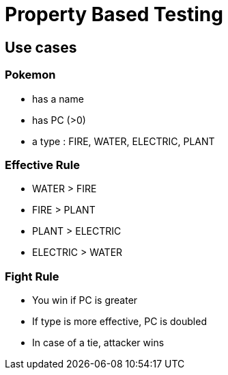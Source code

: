 = Property Based Testing

== Use cases

=== Pokemon

* has a name
* has PC (>0)
* a type : FIRE, WATER, ELECTRIC, PLANT

=== Effective Rule

* WATER > FIRE
* FIRE > PLANT
* PLANT > ELECTRIC
* ELECTRIC > WATER

=== Fight Rule

* You win if PC is greater
* If type is more effective, PC is doubled
* In case of a tie, attacker wins
